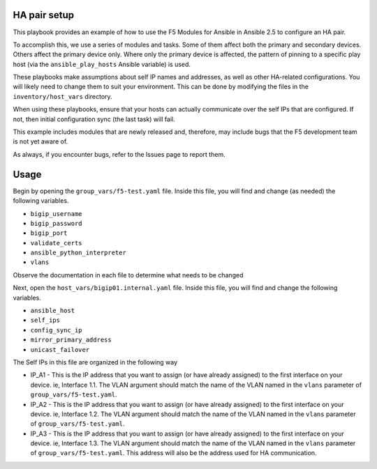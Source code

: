 HA pair setup
=============

This playbook provides an example of how to use the F5 Modules for Ansible
in Ansible 2.5 to configure an HA pair.

To accomplish this, we use a series of modules and tasks. Some of them affect both
the primary and secondary devices. Others affect the primary device only. Where only
the primary device is affected, the pattern of pinning to a specific play host (via
the ``ansible_play_hosts`` Ansible variable) is used.

These playbooks make assumptions about self IP names and addresses, as well as other
HA-related configurations. You will likely need to change them to suit your
environment. This can be done by modifying the files in the ``inventory/host_vars``
directory.

When using these playbooks, ensure that your hosts can actually communicate over the
self IPs that are configured. If not, then initial configuration sync (the last task)
will fail.

This example includes modules that are newly released and, therefore, may include bugs
that the F5 development team is not yet aware of.

As always, if you encounter bugs, refer to the Issues page to report them.

Usage
=====

Begin by opening the ``group_vars/f5-test.yaml`` file. Inside this file, you will
find and change (as needed) the following variables.

* ``bigip_username``
* ``bigip_password``
* ``bigip_port``
* ``validate_certs``
* ``ansible_python_interpreter``
* ``vlans``

Observe the documentation in each file to determine what needs to be changed

Next, open the ``host_vars/bigip01.internal.yaml`` file. Inside this file, you will
find and change the following variables.

* ``ansible_host``
* ``self_ips``
* ``config_sync_ip``
* ``mirror_primary_address``
* ``unicast_failover``

The Self IPs in this file are organized in the following way

* IP_A1 - This is the IP address that you want to assign (or have already assigned) to
  the first interface on your device. ie, Interface 1.1. The VLAN argument should match
  the name of the VLAN named in the ``vlans`` parameter of ``group_vars/f5-test.yaml``.
* IP_A2 - This is the IP address that you want to assign (or have already assigned) to
  the first interface on your device. ie, Interface 1.2. The VLAN argument should match
  the name of the VLAN named in the ``vlans`` parameter of ``group_vars/f5-test.yaml``.
* IP_A3 - This is the IP address that you want to assign (or have already assigned) to
  the first interface on your device. ie, Interface 1.3. The VLAN argument should match
  the name of the VLAN named in the ``vlans`` parameter of ``group_vars/f5-test.yaml``.
  This address will also be the address used for HA communication.
